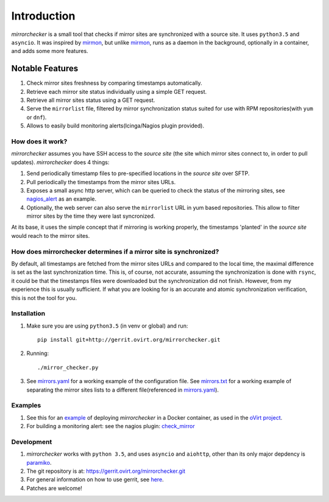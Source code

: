 Introduction
-------------
*mirrorchecker* is a small tool that checks if mirror sites are synchronized
with a source site. It uses ``python3.5`` and ``asyncio``.
It was inspired by mirmon_, but unlike mirmon_, runs as a daemon in
the background, optionally in a container, and adds some more features.

Notable Features
*****************

1. Check mirror sites freshness by comparing timestamps automatically.
2. Retrieve each mirror site status individually using a simple GET request.
3. Retrieve all mirror sites status using a GET request.
4. Serve the ``mirrorlist`` file, filtered by mirror synchronization status
   suited for use with RPM repositories(with ``yum`` or ``dnf``).
5. Allows to easily build monitoring alerts(Icinga/Nagios plugin provided).

.. _mirmon: https://www.staff.science.uu.nl/~penni101/mirmon/

How does it work?
^^^^^^^^^^^^^^^^^
*mirrorchecker* assumes you have SSH access to the *source site* (the site which mirror
sites connect to, in order to pull updates). *mirrorchecker* does 4 things:

1. Send periodically timestamp files to pre-specified locations in the *source site*
   over SFTP.
2. Pull periodically the timestamps from the mirror sites URLs.
3. Exposes a small async http server, which can be queried to check the
   status of the mirroring sites, see `nagios_alert`_ as an example.
4. Optionally, the web server can also serve the ``mirrorlist`` URL in
   yum based repositories. This allow to filter mirror sites by the time
   they were last syncronized.

At its base, it uses the simple concept that if mirroring is working properly,
the timestamps 'planted' in the *source site* would reach to the mirror sites.

.. _`nagios_alert`: https://gerrit.ovirt.org/gitweb?p=mirrorchecker.git;a=blob;f=examples/check_mirror.py


How does mirrorchecker determines if a mirror site is synchronized?
^^^^^^^^^^^^^^^^^^^^^^^^^^^^^^^^^^^^^^^^^^^^^^^^^^^^^^^^^^^^^^^^^^^
By default, all timestamps are fetched from the mirror sites URLs and compared
to the local time, the maximal difference is set as the last synchronization
time. This is, of course, not accurate, assuming the synchronization is done
with ``rsync``, it could be that the timestamps files were downloaded
but the synchronization did not finish. However, from my experience this is
usually sufficient. If what you are looking for is an accurate and atomic
synchronization verification, this is not the tool for you.

Installation
^^^^^^^^^^^^

1. Make sure you are using ``python3.5`` (in venv or global) and run::

        pip install git+http://gerrit.ovirt.org/mirrorchecker.git

2. Running::

        ./mirror_checker.py


3. See `mirrors.yaml`_ for a working example of the  configuration file.
   See `mirrors.txt`_ for a working example of separating the mirror sites
   lists to a different file(referenced in `mirrors.yaml`_).


.. _`mirrors.yaml`: https://gerrit.ovirt.org/gitweb?p=ovirt-mirrorchecker.git;a=blob;f=configs/mirrors.yaml
.. _mirrors.txt: https://gerrit.ovirt.org/gitweb?p=ovirt-mirrorchecker.git;a=blob;f=configs/mirrors.txt


.. todo:: add python packaging

Examples
^^^^^^^^
1. See this for an example_ of deploying *mirrorchecker* in a Docker container,
   as used in the `oVirt project`_.

2. For building a monitoring alert: see the nagios plugin: check_mirror_

.. _`oVirt project`: http://www.ovirt.org/
.. _example: https://gerrit.ovirt.org/gitweb?p=ovirt-mirrorchecker.git;a=tree
.. _check_mirror: https://gerrit.ovirt.org/gitweb?p=mirrorchecker.git;a=blob;f=examples/check_mirror.py

.. todo:: Add a complete example.


Development
^^^^^^^^^^^
1. *mirrorchecker* works with ``python 3.5``, and uses ``asyncio`` and ``aiohttp``,
   other than its only major depdency is paramiko_.
2. The git repository is at: https://gerrit.ovirt.org/mirrorchecker.git
3. For general information on how to use gerrit, see here_.
4. Patches are welcome!


.. _here: https://www.ovirt.org/develop/dev-process/working-with-gerrit/
.. _paramiko: http://www.paramiko.org/
